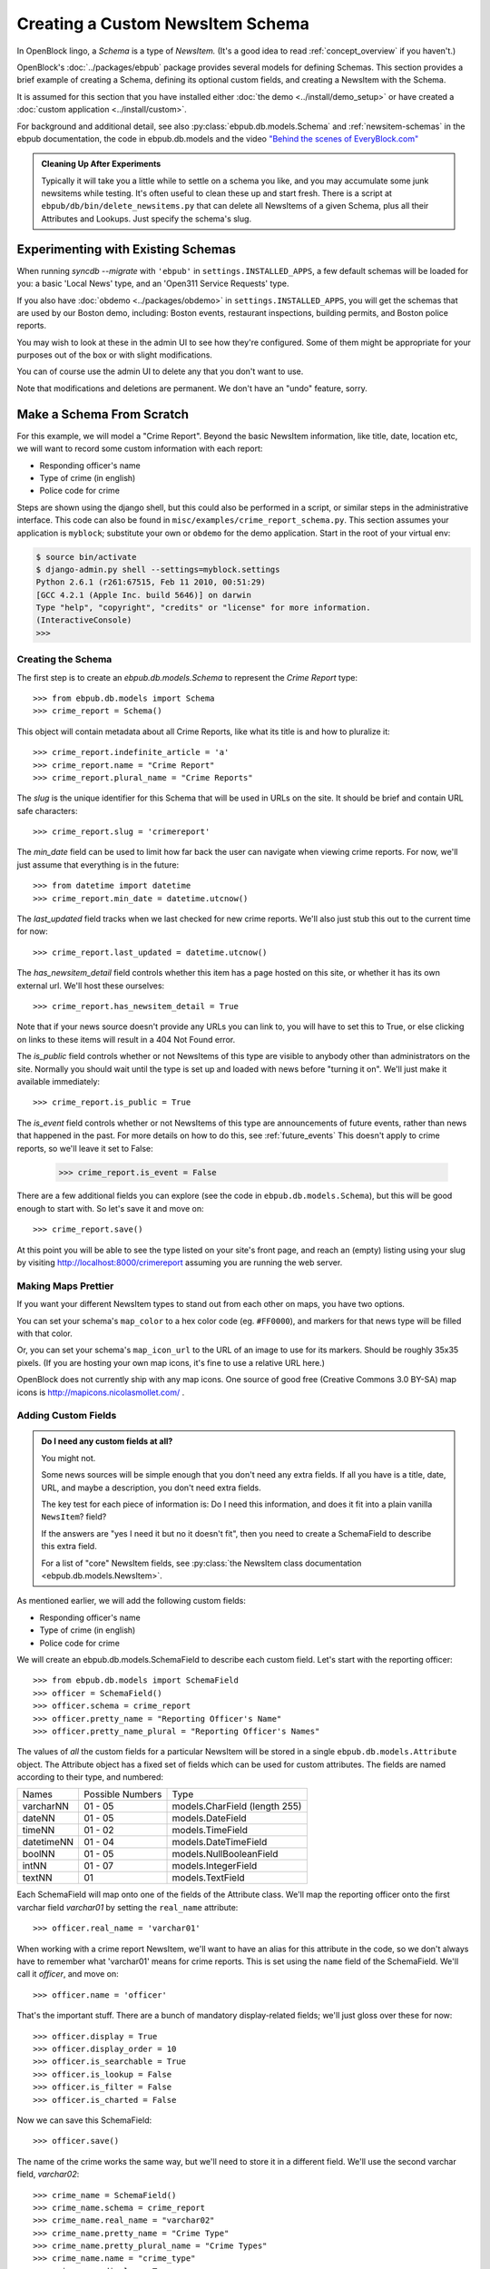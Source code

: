=================================
Creating a Custom NewsItem Schema
=================================

In OpenBlock lingo, a *Schema* is a type of *NewsItem.* (It's a good
idea to read :ref:`concept_overview` if you haven't.)

OpenBlock's :doc:`../packages/ebpub` package provides several models
for defining Schemas.  This section provides a brief example of
creating a Schema, defining its optional custom fields, and creating a NewsItem
with the Schema.

It is assumed for this section that you have installed either
:doc:`the demo <../install/demo_setup>` or have created a :doc:`custom
application <../install/custom>`.

For background and additional detail, see also
:py:class:`ebpub.db.models.Schema` and :ref:`newsitem-schemas`
in the ebpub documentation, the code in ebpub.db.models and the 
video `"Behind the scenes of EveryBlock.com" <http://blip.tv/file/1957362>`_

.. admonition:: Cleaning Up After Experiments

  Typically it will take you a little while to settle on a schema you
  like, and you may accumulate some junk newsitems while testing.
  It's often useful to clean these up and start fresh. There is a
  script at ``ebpub/db/bin/delete_newsitems.py`` that can delete all
  NewsItems of a given Schema, plus all their Attributes and Lookups.
  Just specify the schema's slug.

Experimenting with Existing Schemas
-----------------------------------

When running `syncdb --migrate` with ``'ebpub'`` in
``settings.INSTALLED_APPS``, a few default schemas will be loaded for you:
a basic 'Local News' type, and an 'Open311 Service Requests' type.

If you also have :doc:`obdemo <../packages/obdemo>` in ``settings.INSTALLED_APPS``, you will get the
schemas that are used by our Boston demo, including: Boston events,
restaurant inspections, building permits, and Boston police reports.

You may wish to look at these in the admin UI to see how they're
configured.  Some of them might be appropriate for your purposes out
of the box or with slight modifications.

You can of course use the admin UI to delete any that you don't want
to use.

Note that modifications and deletions are permanent. We don't have an
"undo" feature, sorry.

Make a Schema From Scratch
--------------------------

For this example, we will model a "Crime Report".  Beyond the basic NewsItem information, 
like title, date, location etc, we will want to record some custom information with each report:

* Responding officer's name
* Type of crime (in english)
* Police code for crime

Steps are shown using the django shell, but this could also be performed in a script, or similar steps in the administrative interface.  This code can also be found in ``misc/examples/crime_report_schema.py``.  This section assumes your application is ``myblock``; substitute your own or ``obdemo`` for the demo application.  Start in the root of your virtual env:

.. code-block:: bash

    $ source bin/activate
    $ django-admin.py shell --settings=myblock.settings
    Python 2.6.1 (r261:67515, Feb 11 2010, 00:51:29) 
    [GCC 4.2.1 (Apple Inc. build 5646)] on darwin
    Type "help", "copyright", "credits" or "license" for more information.
    (InteractiveConsole)
    >>> 

.. _creating_schema:

Creating the Schema
===================

The first step is to create an `ebpub.db.models.Schema` to represent the `Crime Report` type::

    >>> from ebpub.db.models import Schema
    >>> crime_report = Schema()

This object will contain metadata about all Crime Reports, like what its title is and how to pluralize it::
    
    >>> crime_report.indefinite_article = 'a'
    >>> crime_report.name = "Crime Report"
    >>> crime_report.plural_name = "Crime Reports"
    
The `slug` is the unique identifier for this Schema that will be used in URLs on the site.  It should be brief and contain URL safe characters::

    >>> crime_report.slug = 'crimereport'
    
The `min_date` field can be used to limit how far back the user can navigate when 
viewing crime reports.  For now, we'll just assume that everything is in the 
future::

    >>> from datetime import datetime
    >>> crime_report.min_date = datetime.utcnow()
    
The `last_updated` field tracks when we last checked for new crime reports. 
We'll also just stub this out to the current time for now::

    >>> crime_report.last_updated = datetime.utcnow()

The `has_newsitem_detail` field controls whether this item has a page hosted on this site, or whether it has its own external url.  We'll host these ourselves::

    >>> crime_report.has_newsitem_detail = True

Note that if your news source doesn't provide any URLs you can link
to, you will have to set this to True, or else clicking on links to
these items will result in a 404 Not Found error.

The `is_public` field controls whether or not NewsItems of this type are visible
to anybody other than administrators on the 
site.  Normally you should wait until the type is set up and loaded with 
news before "turning it on".  We'll just make it available immediately::

    >>> crime_report.is_public = True


The `is_event` field controls whether or not NewsItems of this type
are announcements of future events, rather than news that happened in
the past.  For more details on how to do this, see :ref:`future_events`
This doesn't apply to crime reports, so we'll leave it set to False:

    >>> crime_report.is_event = False

There are a few additional fields you can explore (see the code in ``ebpub.db.models.Schema``), but this will be good enough to 
start with.  So let's save it and move on::

    >>> crime_report.save()

At this point you will be able to see the type listed on your site's front page,
and reach an (empty) listing using your slug by visiting http://localhost:8000/crimereport
assuming you are running the web server.


Making Maps Prettier
====================

If you want your different NewsItem types to stand out from each other
on maps, you have two options.

You can set your schema's ``map_color`` to a hex color code
(eg. ``#FF0000``), and markers for that news type will be filled with
that color.

Or, you can set your schema's ``map_icon_url`` to the URL of an image
to use for its markers. Should be roughly 35x35 pixels.  (If you are
hosting your own map icons, it's fine to use a relative URL here.)

OpenBlock does not currently ship with any map icons.  One source of
good free (Creative Commons 3.0 BY-SA) map icons is
http://mapicons.nicolasmollet.com/ .


Adding Custom Fields
====================

.. admonition:: Do I need any custom fields at all?

   You might not.

   Some news sources will be simple enough that you don't need any
   extra fields.  If all you have is a title, date, URL, and maybe a
   description, you don't need extra fields.

   The key test for each piece of information is: Do I need this
   information, and does it fit into a plain vanilla ``NewsItem``?
   field?

   If the answers are "yes I need it but no it doesn't fit",
   then you need to create a SchemaField to describe this extra field.

   For a list of "core" NewsItem fields, see
   :py:class:`the NewsItem class documentation <ebpub.db.models.NewsItem>`.

As mentioned earlier, we will add the following custom fields:

* Responding officer's name
* Type of crime (in english)
* Police code for crime

We will create an ebpub.db.models.SchemaField to describe each custom field. Let's start with the reporting officer::

    >>> from ebpub.db.models import SchemaField
    >>> officer = SchemaField()
    >>> officer.schema = crime_report
    >>> officer.pretty_name = "Reporting Officer's Name"
    >>> officer.pretty_name_plural = "Reporting Officer's Names"

The values of *all* the custom fields for a particular NewsItem will be stored in a single 
``ebpub.db.models.Attribute`` object.  The Attribute object has a fixed set of fields
which can be used for custom attributes.  The fields are named according to their type, 
and numbered:

==============  ========  ===============================
 Names          Possible      Type
                Numbers
--------------  --------  -------------------------------
   varcharNN    01 - 05   models.CharField (length 255)
--------------  --------  -------------------------------
   dateNN       01 - 05   models.DateField
--------------  --------  -------------------------------
   timeNN       01 - 02   models.TimeField
--------------  --------  -------------------------------
   datetimeNN   01 - 04   models.DateTimeField
--------------  --------  -------------------------------
   boolNN       01 - 05   models.NullBooleanField
--------------  --------  -------------------------------
   intNN        01 - 07   models.IntegerField
--------------  --------  -------------------------------
   textNN       01        models.TextField
==============  ========  ===============================

Each SchemaField will map onto one of the fields of the Attribute class.  We'll map the reporting officer onto the first varchar field `varchar01` by setting the ``real_name`` attribute::

    >>> officer.real_name = 'varchar01'
    
When working with a crime report NewsItem, we'll want to have an alias
for this attribute in the code, so we don't always have to remember
what 'varchar01' means for crime reports.  This is set using the ``name`` field of the SchemaField.  We'll call it `officer`, and move on::

    >>> officer.name = 'officer'

That's the important stuff. There are a bunch of mandatory
display-related fields; we'll just gloss over these for now::

    >>> officer.display = True
    >>> officer.display_order = 10
    >>> officer.is_searchable = True
    >>> officer.is_lookup = False
    >>> officer.is_filter = False
    >>> officer.is_charted = False

Now we can save this SchemaField::

    >>> officer.save()
    
The name of the crime works the same way, but we'll need to store it
in a different field.  We'll use the second varchar field, `varchar02`::

    >>> crime_name = SchemaField()
    >>> crime_name.schema = crime_report
    >>> crime_name.real_name = "varchar02"
    >>> crime_name.pretty_name = "Crime Type"
    >>> crime_name.pretty_plural_name = "Crime Types"
    >>> crime_name.name = "crime_type"
    >>> crime_name.display = True
    >>> crime_name.display_order = 10
    >>> crime_name.is_searchable = True
    >>> crime_name.is_lookup = False
    >>> crime_name.is_filter = False
    >>> crime_name.is_charted = False
    >>> crime_name.save()
    
For the crime code, we'll use an integer field::

    >>> crime_code = SchemaField()
    >>> crime_code.schema = crime_report
    >>> crime_code.real_name = "int01"
    >>> crime_code.pretty_name = "Crime Code"
    >>> crime_code.pretty_plural_name = "Crime Codes"
    >>> crime_code.name = "crime_code"
    >>> crime_code.display = True
    >>> crime_code.display_order = 10
    >>> crime_code.is_searchable = True
    >>> crime_code.is_lookup = False
    >>> crime_code.is_filter = False
    >>> crime_code.is_charted = False
    >>> crime_code.save()

Phew, okay we just designed a NewsItem type!

Creating a NewsItem with the Schema
===================================

Now we can finally start churning out amazing crime reports.  We start by making a 
basic news item with our schema and filling out the basic fields::

    >>> from ebpub.db.models import NewsItem
    >>> report = NewsItem()
    >>> report.schema = crime_report
    >>> report.title = "Hooligans causing disturbance downtown"
    >>> report.location_name = "123 Fakey St."
    >>> report.item_date = datetime.utcnow()
    >>> report.pub_date = datetime.utcnow()
    >>> report.description = "Blah Blah Blah"
    >>> report.save()

Great, now (any only now) we can set the extra fields, which are weirdly immediately 
set when accessing the special ``attributes`` dictionary on the
NewsItem.  (There is some python magic going on, see the code in
``ebpub.db.models``.)  We use the names that we assigned when we were designing the schema: 

    >>> report.attributes['officer'] = "John Smith"
    >>> report.attributes['crime_type'] = "Disturbing The Peace"
    >>> report.attributes['crime_code'] = 187
    
If you visit the crime reports page at http://localhost:8000/crimereport it should list 
your new item.  You can click its link to view the custom details you added. 

Hooray!


Lookups: normalized enums
-------------------------

For attributes that have only a few possible values, you can add
another layer of indirection called a Lookup to confuse you... err,
normalize the data somewhat.  See :ref:`lookups` for more.

Other Fields
------------

A few more fields worth mentioning:

* ``allow_comments`` - whether users can comment on these NewsItems.
  You should also set has_newsitem_detail=True, because the detail
  page is where you would see comments and the comment form.

* ``allow_flagging`` - whether users can flag these NewsItems as
  inappropriate or spam. This leverages the ``ebpub.moderation``
  package.

* ``allow_charting`` - whether to show aggregate statistic charts on
  the detail page of this schema, such as number of recent items found
  in each Location, and number of recent items loaded per day.


Further Reading
---------------

For complete details on Schemas, you'll have to refer to the source
code in ``ebpub.db.models``.
